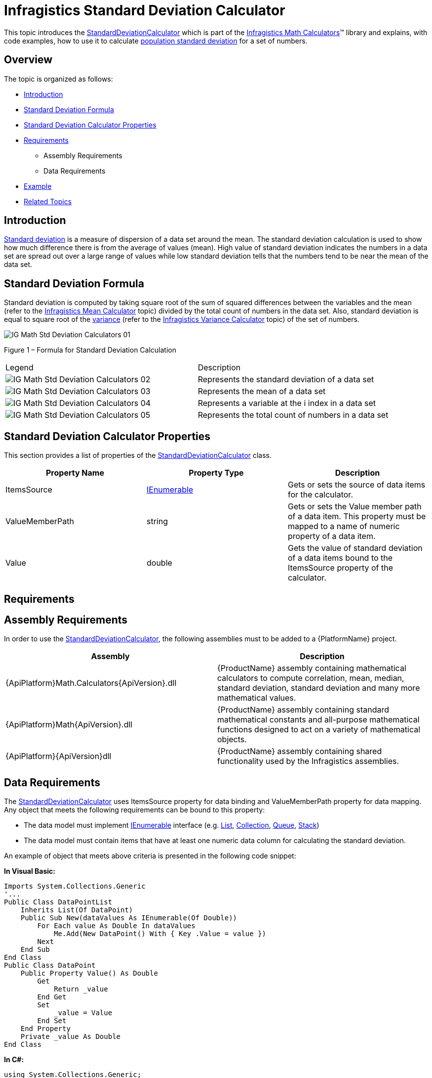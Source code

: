 ﻿////

|metadata|
{
    "name": "ig-calculators-standard-deviation-calculator",
    "controlName": ["IG Math Calculators"],
    "tags": ["Calculations"],
    "guid": "597a2636-b8c2-4f49-a663-a3bd68542d1a",  
    "buildFlags": [],
    "createdOn": "2016-05-25T18:21:53.7640395Z"
}
|metadata|
////

= Infragistics Standard Deviation Calculator

This topic introduces the link:{ApiPlatform}math.calculators{ApiVersion}~infragistics.math.calculators.standarddeviationcalculator.html[StandardDeviationCalculator] which is part of the link:{ApiPlatform}math.calculators{ApiVersion}~infragistics.math.calculators_namespace.html[Infragistics Math Calculators]™ library and explains, with code examples, how to use it to calculate link:http://en.wikipedia.org/wiki/Standard_deviation#With_sample_standard_deviation[population standard deviation] for a set of numbers.

== Overview

The topic is organized as follows:

* <<Introduction,Introduction>>
* <<StandardDeviationFormula,Standard Deviation Formula>>
* <<StandardDeviationCalculatorProperties,Standard Deviation Calculator Properties>>
* <<Requirements,Requirements>>

** Assembly Requirements
** Data Requirements

* <<Example,Example>>
* <<RelatedTopics,Related Topics>>

== Introduction

link:http://en.wikipedia.org/wiki/Standard_deviation#With_sample_standard_deviation[Standard deviation] is a measure of dispersion of a data set around the mean. The standard deviation calculation is used to show how much difference there is from the average of values (mean). High value of standard deviation indicates the numbers in a data set are spread out over a large range of values while low standard deviation tells that the numbers tend to be near the mean of the data set.

== Standard Deviation Formula

Standard deviation is computed by taking square root of the sum of squared differences between the variables and the mean (refer to the link:ig-calculators-mean-calculator.html[Infragistics Mean Calculator] topic) divided by the total count of numbers in the data set. Also, standard deviation is equal to square root of the link:http://en.wikipedia.org/wiki/Variance[variance] (refer to the link:ig-calculators-variance-calculator.html[Infragistics Variance Calculator] topic) of the set of numbers.

image::images/IG_Math_Std_Deviation_Calculators_01.png[]

Figure 1 – Formula for Standard Deviation Calculation

[cols="a,a"]
|====
|Legend
|Description

|image::images/IG_Math_Std_Deviation_Calculators_02.png[]
|Represents the standard deviation of a data set

|image::images/IG_Math_Std_Deviation_Calculators_03.png[]
|Represents the mean of a data set

|image::images/IG_Math_Std_Deviation_Calculators_04.png[]
|Represents a variable at the i index in a data set

|image::images/IG_Math_Std_Deviation_Calculators_05.png[]
|Represents the total count of numbers in a data set

|====

== Standard Deviation Calculator Properties

This section provides a list of properties of the link:{ApiPlatform}math.calculators{ApiVersion}~infragistics.math.calculators.standarddeviationcalculator.html[StandardDeviationCalculator] class.

[options="header", cols="a,a,a"]
|====
|Property Name|Property Type|Description

|ItemsSource
| link:http://msdn.microsoft.com/en-us/library/system.collections.ienumerable.aspx[IEnumerable]
|Gets or sets the source of data items for the calculator.

|ValueMemberPath
|string
|Gets or sets the Value member path of a data item. This property must be mapped to a name of numeric property of a data item.

|Value
|double
|Gets the value of standard deviation of a data items bound to the ItemsSource property of the calculator.

|====

== Requirements

== Assembly Requirements

In order to use the link:{ApiPlatform}math.calculators{ApiVersion}~infragistics.math.calculators.standarddeviationcalculator.html[StandardDeviationCalculator], the following assemblies must to be added to a {PlatformName} project.

[options="header", cols="a,a"]
|====
|Assembly|Description

|{ApiPlatform}Math.Calculators{ApiVersion}.dll
|{ProductName} assembly containing mathematical calculators to compute correlation, mean, median, standard deviation, standard deviation and many more mathematical values.

|{ApiPlatform}Math{ApiVersion}.dll
|{ProductName} assembly containing standard mathematical constants and all-purpose mathematical functions designed to act on a variety of mathematical objects.

|{ApiPlatform}{ApiVersion}dll
|{ProductName} assembly containing shared functionality used by the Infragistics assemblies.

|====

== Data Requirements

The link:{ApiPlatform}math.calculators{ApiVersion}~infragistics.math.calculators.standarddeviationcalculator.html[StandardDeviationCalculator] uses ItemsSource property for data binding and ValueMemberPath property for data mapping. Any object that meets the following requirements can be bound to this property:

* The data model must implement link:http://msdn.microsoft.com/en-us/library/system.collections.ienumerable.aspx[IEnumerable] interface (e.g. link:http://msdn.microsoft.com/en-us/library/6sh2ey19.aspx[List], link:http://msdn.microsoft.com/en-us/library/ms132397.aspx[Collection], link:http://msdn.microsoft.com/en-us/library/7977ey2c.aspx[Queue], link:http://msdn.microsoft.com/en-us/library/system.collections.stack.aspx[Stack])
* The data model must contain items that have at least one numeric data column for calculating the standard deviation.

An example of object that meets above criteria is presented in the following code snippet:

*In Visual Basic:*

----
Imports System.Collections.Generic
'...
Public Class DataPointList
    Inherits List(Of DataPoint)
    Public Sub New(dataValues As IEnumerable(Of Double))
        For Each value As Double In dataValues
            Me.Add(New DataPoint() With { Key .Value = value })
        Next
    End Sub
End Class
Public Class DataPoint
    Public Property Value() As Double
        Get
            Return _value
        End Get
        Set
            _value = Value
        End Set
    End Property
    Private _value As Double
End Class
----

*In C#:*

----
using System.Collections.Generic;
//...
public class DataPointList : List<DataPoint>
{
    public DataPointList(IEnumerable<double> dataValues)
    {
        foreach (double value in dataValues)
        {
            this.Add(new DataPoint { Value = value});
        }
    }
}
public class DataPoint
{
    public double Value { get; set; }
}
----

== Example

This example demonstrates how to calculate standard deviation for a set of numbers using the StandardDeviationCalculator. The StandardDeviationCalculator is a non-visual element and it should be defined in resources section on application, page, control level, or in code-behind, the same way as you would define a data source or a variable. Refer also to the link:datachart-series-error-bars.html[Series Error Bars] topic for examples on how to integrate the StandardDeviationCalculator with the link:datachart-datachart.html[xamDataChart]™ control in order to calculate error bars for Series objects.

.Note:
[NOTE]
====
The following example assumes that you added all required assemblies for the in your project.
====

*In Visual Basic:*

----
Imports Infragistics.Math.Calculators
'...
Dim data As New DataPointList(New List(Of Double)() From { 5.0, 1.0, 2.0, 3.0, 4.0 })
Dim calculator As New StandardDeviationCalculator()
calculator.ValueMemberPath = "Value"
calculator.ItemsSource = data
Dim standardDeviation As Double = calculator.Value
----

*In C#:*

----
using Infragistics.Math.Calculators;
//...
DataPointList data = new DataPointList(new List<double> { 5.0, 1.0, 2.0, 3.0, 4.0 });
StandardDeviationCalculator calculator = new StandardDeviationCalculator();
calculator.ValueMemberPath = "Value";
calculator.ItemsSource = data;
double standardDeviation = calculator.Value;
----

== Related Topics

* link:ig-math-calculators-api-overview.html[API Overview]
* link:ig-calculators-variance-calculator.html[Infragistics Variance Calculator]
* link:datachart-series-error-bars.html[Series Error Bars]
* link:datachart-series-value-overlay.html[Value Overlay]